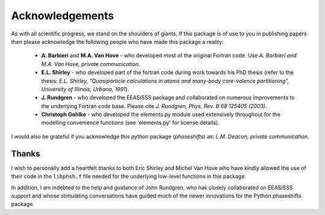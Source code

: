 .. _acknowledgements:

****************
Acknowledgements
****************

As with all scientific progress, we stand on the shoulders of giants. If this 
package is of use to you in publishing papers then please acknowledge the 
following people who have made this package a reality:

 - **A. Barbieri** and **M.A. Van Hove** - who developed most of the original 
   Fortran code. Use *A. Barbieri and M.A. Van Hove, private communication.*
 
 - **E.L. Shirley** - who developed part of the fortran code during work 
   towards his PhD thesis (refer to the thesis: 
   *E.L. Shirley, "Quasiparticle calculations in 
   atoms and many-body core-valence partitioning", 
   University of Illinois, Urbana, 1991*).

 - **J. Rundgren** - who developed the EEASiSSS package and collaborated on 
   numerous improvements to the underlying Fortran code base. Please cite
   *J. Rundgren, Phys. Rev. B 68 125405 (2003).*

 - **Christoph Gohlke** - who developed the elements.py module used 
   extensively throughout for the modelling convenience functions 
   (see 'elements.py' for license details). 

I would also be grateful if you acknowledge this python package 
(*phaseshifts*) as: *L.M. Deacon, private communication.*


Thanks
======

I wish to personally add a heartfelt thanks to both Eric Shirley and 
Michel Van Hove who have kindly allowed the use of their code in the 
``libphsh.f`` file needed for the underlying low-level functions in this 
package. 

In addition, I am indebted to the help and guidance of John Rundgren, who has 
closely collaborated on EEASiSSS support and whose stimulating conversations 
have guided much of the newer innovations for the Python phaseshifts package.
